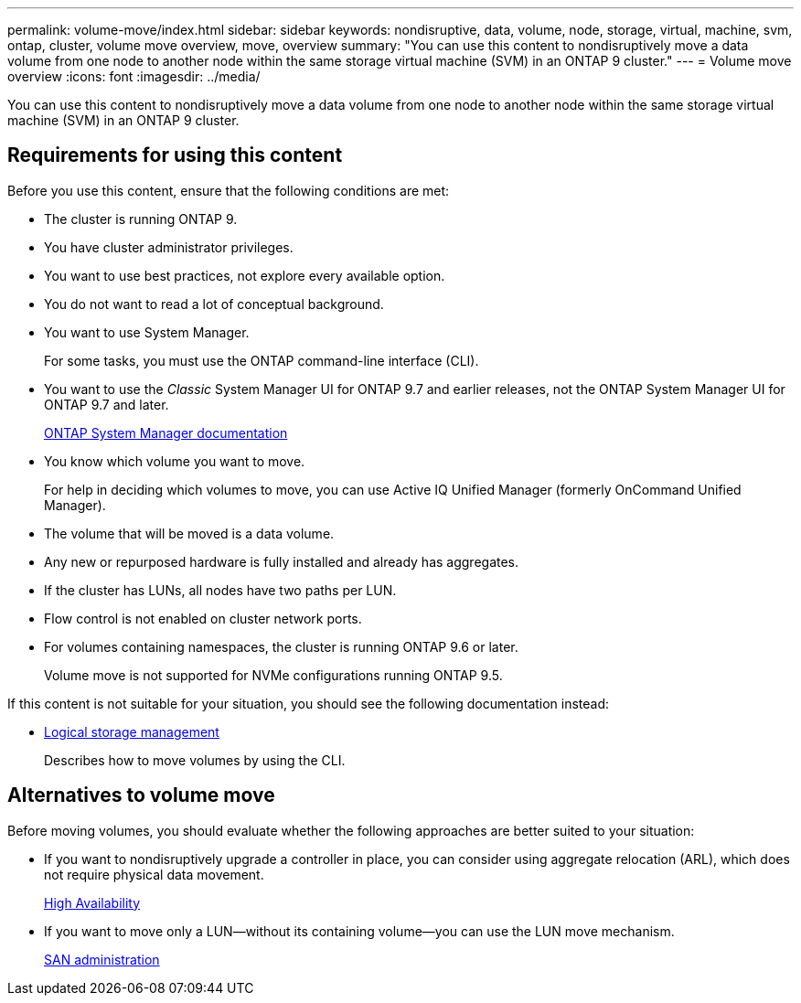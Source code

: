 ---
permalink: volume-move/index.html
sidebar: sidebar
keywords: nondisruptive, data, volume, node, storage, virtual, machine, svm, ontap, cluster, volume move overview, move, overview
summary: "You can use this content to nondisruptively move a data volume from one node to another node within the same storage virtual machine (SVM) in an ONTAP 9 cluster."
---
= Volume move overview
:icons: font
:imagesdir: ../media/

[.lead]
You can use this content to nondisruptively move a data volume from one node to another node within the same storage virtual machine (SVM) in an ONTAP 9 cluster.

== Requirements for using this content

Before you use this content, ensure that the following conditions are met:

* The cluster is running ONTAP 9.
* You have cluster administrator privileges.
* You want to use best practices, not explore every available option.
* You do not want to read a lot of conceptual background.
* You want to use System Manager.
+
For some tasks, you must use the ONTAP command-line interface (CLI).

* You want to use the _Classic_ System Manager UI for ONTAP 9.7 and earlier releases, not the ONTAP System Manager UI for ONTAP 9.7 and later.
+
https://docs.netapp.com/us-en/ontap/[ONTAP System Manager documentation]

* You know which volume you want to move.
+
For help in deciding which volumes to move, you can use Active IQ Unified Manager (formerly OnCommand Unified Manager).

* The volume that will be moved is a data volume.
* Any new or repurposed hardware is fully installed and already has aggregates.
* If the cluster has LUNs, all nodes have two paths per LUN.
* Flow control is not enabled on cluster network ports.
* For volumes containing namespaces, the cluster is running ONTAP 9.6 or later.
+
Volume move is not supported for NVMe configurations running ONTAP 9.5.

If this content is not suitable for your situation, you should see the following documentation instead:

* https://docs.netapp.com/us-en/ontap/volumes/index.html[Logical storage management]
+
Describes how to move volumes by using the CLI.

== Alternatives to volume move

Before moving volumes, you should evaluate whether the following approaches are better suited to your situation:

* If you want to nondisruptively upgrade a controller in place, you can consider using aggregate relocation (ARL), which does not require physical data movement.
+
https://docs.netapp.com/us-en/ontap/high-availability/index.html[High Availability]

* If you want to move only a LUN--without its containing volume--you can use the LUN move mechanism.
+
https://docs.netapp.com/us-en/ontap/san-admin/index.html[SAN administration]
